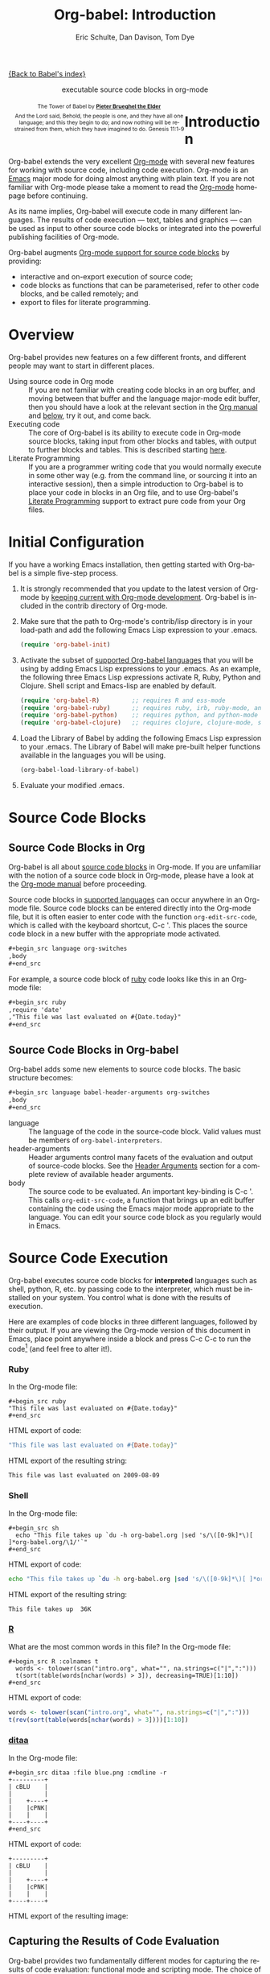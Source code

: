 #+OPTIONS:    H:3 num:nil toc:2 \n:nil @:t ::t |:t ^:{} -:t f:t *:t TeX:t LaTeX:nil skip:nil d:(HIDE) tags:not-in-toc
#+STARTUP:    align fold nodlcheck hidestars oddeven lognotestate hideblocks
#+SEQ_TODO:   TODO(t) INPROGRESS(i) WAITING(w@) | DONE(d) CANCELED(c@)
#+TAGS:       Write(w) Update(u) Fix(f) Check(c) noexport(n)
#+TITLE:      Org-babel: Introduction
#+AUTHOR:     Eric Schulte, Dan Davison, Tom Dye
#+EMAIL:      schulte.eric at gmail dot com, davison at stats dot ox dot ac dot uk, tsd at tsdye dot com
#+LANGUAGE:   en
#+STYLE:      <style type="text/css">#outline-container-introduction{ clear:both; }</style>

[[file:index.org][{Back to Babel's index}]]

#+begin_html
  <div id="subtitle" style="float: center; text-align: center;">
    <p>executable source code blocks in org-mode</p>
  </div>
  <div id="logo" style="float: left; text-align: center; max-width: 340px; font-size: 8pt; margin-left: 1em;">
    <p>
      <img src="../../images/babel/tower-of-babel.png"  alt="Tower of Babel"/>
      <div id="attr" style="margin: -0.5em;">
        The Tower of Babel by
        <a href="http://commons.wikimedia.org/wiki/Pieter_Brueghel_the_Elder" title="">
          <b>Pieter Brueghel the Elder</b>
        </a>
      </div>
      <p>
        And the Lord said, Behold, the people is one, and they have all
        one language; and this they begin to do; and now nothing will be
        restrained from them, which they have imagined to do. Genesis
        11:1-9
      </p>
    </p>
  </div>
#+end_html
  
* Improving this document					   :noexport:
** DONE Document slice indexing of tables
** DONE Document synonymous alternatives
   {call,lob}, {source, function, srcname}, {results, resname}
** DONE Describe useful functions
   - `org-babel-execute-buffer'
   - `org-babel-execute-subtree'

** TODO Language support
 Hopefully we will be breaking out a separate section for
each language, and expanding the portion which documents the actual
usage of header-arguments and noweb references as those sections are
woefully out of date.
** DONE Document noweb references
*** DONE Why is :noweb needed for execution but not for tangling?
** TODO Developments
- org-babel can now cache the results of source block execution to avoid
 rerunning the same calculation.  The cache uses a sha1 hash key of the
 source code body and the header arguments to determine if
 recalculation is required.  These hash keys are kept mostly hidden in
 the #+resname line of the results of the block.  This behavior is
 turned off by default.  It is controlled through the :cache
 and :nocache header arguments.  To enable caching on a single block
 add the :cache header argument, to enable global caching change the
 value of your `org-babel-default-header-args' variable as follows

 (setq org-babel-default-header-args
       (cons '(:cache)
             (assq-delete-all :nocache org-babel-default-header-args)))

- It is now possible to fold results by tabbing on the beginning of the
 #+resname line.  This can be done automatically to all results on
 opening of a file by adding the following to your org-mode hook

 (add-hook 'org-mode-hook 'org-babel-result-hide-all)

- allow header argument values to be lisp forms, for example the
 following is now valid

 :file (format "%s/images/pca-scatter.png" dir)

** DONE Useful variables
   - # -*- org-src-preserve-indentation: t -*-
** TODO Language specific header arguments
   -    org-babel: capture graphical output from R

   If a [:file filename.ext] header arg is provided, then all graphical
   output from the source block is captured on disk, and output of the
   source block is a link to the resulting file, as with the
   graphics-only languages such as gnuplot, ditaa, dot, asymptote. An
   attempt is made to find a graphics device corresponding to the file
   extension (currently .png, .jpg, .jpeg, .tiff, .bmp, .pdf, .ps,
   .postscript are recognised); if that fails, png format output is
   created.

   Additionally, values for several arguments to the R graphics
   device can be passed using header args:

   :width :height :bg :units :pointsize
   :antialias :quality :compression :res :type
   :family :title :fonts :version :paper :encoding
   :pagecentre :colormodel :useDingbats :horizontal

   Arguments to the R graphics device that are not supported as header
   args can be passed as a string in R argument syntax, using the header
   arg :R-dev-args

   An example block is (although both bg and fg can be passed directly as
   header args)

   \#+begin_src R :file z.pdf :width 8 :height 8 :R-dev-args bg="olivedrab", fg="hotpink"
     plot(matrix(rnorm(100), ncol=2), type="l")
   \#+end_src

   - Yes, I think we do want a version of this for python and ruby et al. In
your example, the filename is created in python. I suggest doing it
slightly differently, something like this.

#+srcname: fileoutput
#+begin_src python :file outfile.txt
 def savetofile(result, filename):
     with open(filename, 'w') as f:
         f.write(str(result))
 savetofile(78, 'outfile.txt')
 55
#+end_src

#+resname: fileoutput
[[file:outfile.txt]]

This functionality is now available for ruby & python in branch
ded-babel of git://repo.or.cz/org-mode/babel.git.

So here, if you specify :file <filepath> ruby/python blindly outputs a
link to <filepath>, regardless of the contents of the
code. Responsibility for creating useful contents of <filepath> lies
with the code. Notice that with this you have to specify the output file
twice: once as an org-babel directive, and once in the python code. This
is in contrast to the graphics languages (dot, ditaa, asymptote), where
the results *automatically* get sent to the file specified by :file. The
same is also true now for graphical output from R.

The difference with python, ruby et al is that they might create file
output in a variety of ways which we can't anticipate, so we can't
automatically send output to the file. In contrast, the graphics
language *always* create file output and always do it in the same
way. [And in R it is possible to divert all graphical output to file] A
possible extension of the above might be to use a "magic variable" so
that a python variable is created e.g. __org_babel_output_file__ that
always holds a string corresponding to the file specified by :file. Eric
may have further ideas / views here. 


** DONE What function is bound to C-c '?
   - this document notes two different functions
* Introduction
  :PROPERTIES:
  :CUSTOM_ID: introduction
  :END:
  Org-babel extends the very excellent [[http://orgmode.org/][Org-mode]] with several new
  features for working with source code, including code
  execution. Org-mode is an [[http://www.gnu.org/software/emacs/][Emacs]] major mode for doing almost anything
  with plain text. If you are not familiar with Org-mode please take a
  moment to read the [[http://orgmode.org/][Org-mode]] homepage before continuing.

  As its name implies, Org-babel will execute code in many different
  languages. The results of code execution --- text, tables and
  graphics --- can be used as input to other source code blocks or
  integrated into the powerful publishing facilities of Org-mode.

  Org-babel augments [[http://orgmode.org/manual/Literal-examples.html][Org-mode support for source code blocks]]
  by providing:

  - interactive and on-export execution of source code;
  - code blocks as functions that can be parameterised, refer to
    other code blocks, and be called remotely; and
  - export to files for literate programming.

* Overview
  Org-babel provides new features on a few different fronts, and
  different people may want to start in different places.

  - Using source code in Org mode ::
    If you are not familiar with creating code blocks in an org
    buffer, and moving between that buffer and the language major-mode
    edit buffer, then you should have a look at the relevant section
    in the [[http://orgmode.org/manual/Literal-examples.html][Org manual]] and [[#source-code-blocks][below]], try it out, and come back.
  - Executing code ::
    The core of Org-babel is its ability to execute code in Org-mode
    source blocks, taking input from other blocks and tables, with
    output to further blocks and tables. This is described starting
    [[#source-code-execution][here]].
  - Literate Programming ::
    If you are a programmer writing code that you would normally
    execute in some other way (e.g. from the command line, or sourcing
    it into an interactive session), then a simple introduction to
    Org-babel is to place your code in blocks in an Org file, and to
    use Org-babel's [[#literate-programming][Literate Programming]] support to extract pure code
    from your Org files.
    
* Initial Configuration
  :PROPERTIES:
  :CUSTOM_ID: getting-started
  :results:  silent
  :END:

  If you have a working Emacs installation, then getting started with
  Org-babel is a simple five-step process.

  1) It is strongly recommended that you update to the latest version
     of Org-mode by [[file:../../org-faq.org::keeping-current-with-Org-mode-development][keeping current with Org-mode development]].
     Org-babel is included in the contrib directory of Org-mode.

  2) Make sure that the path to Org-mode's contrib/lisp directory is in
     your load-path and add the following Emacs Lisp expression to your .emacs.
     #+begin_src emacs-lisp
       (require 'org-babel-init)     
     #+end_src

  3) Activate the subset of [[#reference-and-documentation][supported Org-babel languages]] that you
     will be using by adding Emacs Lisp expressions to your
     .emacs.  As an example, the following three Emacs Lisp
     expressions activate R, Ruby, Python and Clojure.  Shell script and
     Emacs-lisp are enabled by default.
     #+begin_src emacs-lisp
       (require 'org-babel-R)         ;; requires R and ess-mode
       (require 'org-babel-ruby)      ;; requires ruby, irb, ruby-mode, and inf-ruby
       (require 'org-babel-python)    ;; requires python, and python-mode
       (require 'org-babel-clojure)   ;; requires clojure, clojure-mode, swank-clojure and slime
     #+end_src

  4) Load the Library of Babel by adding the following Emacs Lisp
     expression to your .emacs.  The Library of Babel will make
     pre-built helper functions available in the languages you will be
     using.
     #+begin_src emacs-lisp
       (org-babel-load-library-of-babel)
     #+end_src

  5) Evaluate your modified .emacs.

* Source Code Blocks
    :PROPERTIES:
    :CUSTOM_ID: source-code-blocks
    :END:

** Source Code Blocks in Org
    :PROPERTIES:
    :CUSTOM_ID: source-code-blocks-org
    :END:

    Org-babel is all about [[http://orgmode.org/manual/Literal-examples.html][source code blocks]] in Org-mode. If you are
    unfamiliar with the notion of a source code block in Org-mode,
    please have a look at the [[http://orgmode.org/manual/Literal-examples.html][Org-mode manual]] before proceeding.

    Source code blocks in [[#reference-and-documentation][supported languages]] can occur anywhere in an
    Org-mode file.  Source code blocks can be entered directly into
    the Org-mode file, but it is often easier to enter code with the
    function =org-edit-src-code=, which is called with the keyboard
    shortcut, C-c '.  This places the source code block in a new
    buffer with the appropriate mode activated.

#+begin_src org
  ,#+begin_src language org-switches
  ,body
  ,#+end_src
#+end_src

    For example, a source code block of [[http://www.ruby-lang.org/][ruby]] code looks like this in
    an Org-mode file:

#+begin_src org
  ,#+begin_src ruby
  ,require 'date'
  ,"This file was last evaluated on #{Date.today}"
  ,#+end_src
#+end_src

#     We had to take [[http://orgmode.org/manual/Literal-examples.html#Literal-examples][special steps]] to make it look that way in the HTML
#     output. Normally, when exported to HTML, source blocks are
#     fontified according to their language, and the =begin_src=
#     ... =end_src= mark-up is omitted, like this:

# #+begin_src ruby
# require 'date'
# "This file was last evaluated on #{Date.today}"
# #+end_src

# #+resname:
# : This file was last evaluated on 2009-10-03

# In general, if you are viewing the HTML version, you will see the
# HTML output only. However, much of this document consists of
# interactive examples, and therefore in order to get a feeling for the
# mechanics of Org-babel it might make most sense to grab the Org-mode
# version of this file
# #+html: <a href="http://eschulte.github.com/org-babel/org-babel.org">org-babel.org</a>
# and work through it in Emacs. Alternatively the HTMLized version of
# the plain text of this file at
# #+html: <a href="http://eschulte.github.com/org-babel/org-babel.org.html">org-babel.org.html</a>
# allows the plain text version to be viewed (non-interactively) in a
# web browser.

# If you don't have ruby installed on your system, then you can run this
# shell script alternative from the Org-mode version of the file:

# #+begin_src sh
# echo "This file was last evaluated on `date`"
# #+end_src

** Source Code Blocks in Org-babel
    :PROPERTIES:
    :CUSTOM_ID: source-code-blocks-babel
    :END:

Org-babel adds some new elements to source code blocks. The basic
structure becomes:

#+begin_src org
  ,#+begin_src language babel-header-arguments org-switches
  ,body
  ,#+end_src
#+end_src


- language :: The language of the code in the source-code block. Valid
     values must be members of =org-babel-interpreters=.
- header-arguments :: Header arguments control many facets of the
     evaluation and output of source-code blocks.  See the [[file:reference.org::#header-arguments][Header
     Arguments]] section for a complete review of available header
     arguments.
- body :: The source code to be evaluated.  An important key-binding
     is C-c '.  This calls =org-edit-src-code=, a function that brings
     up an edit buffer containing the code using the Emacs major mode
     appropriate to the language.  You can edit your source code block
     as you regularly would in Emacs.

* Source Code Execution
    :PROPERTIES:
    :CUSTOM_ID: source-code-execution
    :END:

Org-babel executes source code blocks for *interpreted* languages such
as shell, python, R, etc. by passing code to the interpreter, which
must be installed on your system.  You control what is done with the
results of execution. 

Here are examples of code blocks in three different languages,
followed by their output. If you are viewing the Org-mode version of
this document in Emacs, place point anywhere inside a block and press
C-c C-c to run the code[fn:1] (and feel free to alter it!).
*** Ruby
In the Org-mode file:
: #+begin_src ruby
: "This file was last evaluated on #{Date.today}"
: #+end_src

HTML export of code:
#+begin_src ruby
"This file was last evaluated on #{Date.today}"
#+end_src

HTML export of the resulting string:
#+resname:
: This file was last evaluated on 2009-08-09

*** Shell
In the Org-mode file:
: #+begin_src sh
:   echo "This file takes up `du -h org-babel.org |sed 's/\([0-9k]*\)[ ]*org-babel.org/\1/'`"
: #+end_src

HTML export of code:
#+begin_src sh
  echo "This file takes up `du -h org-babel.org |sed 's/\([0-9k]*\)[ ]*org-babel.org/\1/'`"
#+end_src

HTML export of the resulting string:
#+resname:
: This file takes up  36K

*** [[http://www.r-project.org/][R]] 
     What are the most common words in this file?
In the Org-mode file:
: #+begin_src R :colnames t
:   words <- tolower(scan("intro.org", what="", na.strings=c("|",":")))
:   t(sort(table(words[nchar(words) > 3]), decreasing=TRUE)[1:10])
: #+end_src

HTML export of code:
#+begin_src R :colnames t
  words <- tolower(scan("intro.org", what="", na.strings=c("|",":")))
  t(rev(sort(table(words[nchar(words) > 3])))[1:10])
#+end_src
#+results:
| code | source | org-mode | #+end_src | #+begin_src | this | block | that | org-babel | with |
|------+--------+----------+-----------+-------------+------+-------+------+-----------+------|
|   64 |     62 |       44 |        42 |          41 |   36 |    34 |   28 |        28 |   27 |

*** [[http://ditaa.sourceforge.net/][ditaa]]

In the Org-mode file:
: #+begin_src ditaa :file blue.png :cmdline -r
: +---------+
: | cBLU    |
: |         |
: |    +----+
: |    |cPNK|
: |    |    |
: +----+----+
: #+end_src

HTML export of code:
#+begin_src ditaa :file blue.png :cmdline -r
+---------+
| cBLU    |
|         |
|    +----+
|    |cPNK|
|    |    |
+----+----+
#+end_src

HTML export of the resulting image:
#+resname:
[[file:../../images/babel/blue.png]]

** Capturing the Results of Code Evaluation
   :PROPERTIES:
   :CUSTOM_ID: results
   :END:
   Org-babel provides two fundamentally different modes for capturing
   the results of code evaluation: functional mode and scripting
   mode.  The choice of mode is specified by the =:results= header
   argument.
*** =:results value= (functional mode)
   :PROPERTIES:
   :CUSTOM_ID: results-value
   :END:
     The 'result' of code evaluation is the *value* of the last
     statement in the source code block. In functional mode, the
     source code block is a function with a return value. The return
     value of one source code block can be used as input for another
     source code block, even one in a different language.  In this
     way, Org-babel becomes a [[meta-programming-language]]. If the block
     returns tabular data (a vector, array or table of some sort) then
     this will be held as an Org-mode table in the buffer. This
     setting is the default.
     
     For example, consider the following block of python code and its
     output.

#+begin_src python :results value
import time
print("Hello, today's date is %s" % time.ctime())
print('Two plus two is')
return 2 + 2
#+end_src

#+resname:
: 4

Notice that, in functional mode, the output consists of the value of
the last statement and nothing else.

*** =:results output= (scripting mode)
   :PROPERTIES:
   :CUSTOM_ID: results-output
   :END:

     In scripting mode, Org-babel captures the text output of the
     source code block and places it in the Org-mode buffer. It is
     called scripting mode because the code block contains a series of
     commands, and the output of each command is returned. Unlike
     functional mode, the source code block itself has no return value
     apart from the output of the commands it contains. (This mode
     will be familiar to Sweave users).

     Consider the result of evaluating this source code block with
     scripting mode.

#+srcname: name
#+begin_src python :results output
import time
print("Hello, today's date is %s" % time.ctime())
print('Two plus two is')
2 + 2
#+end_src

#+resname: name
: Hello, today's date is Wed Nov 11 18:50:36 2009
: Two plus two is

Here, scripting mode returned the text that python sent to stdout.  Because
the source code block doesn't include a =print()= statement for the last
value (2 + 2), 4 does not appear in the results.

** Session-based Evaluation
   For some languages, such as python, R, ruby and shell, it is
   possible to run an interactive session as an "inferior process"
   within Emacs. This means that an environment is created containing
   data objects that persist between different source code
   blocks. Org-babel supports evaluation of code within such sessions
   with the =:session= header argument. If the header argument is
   given a value then that will be used as the name of the session.
   Thus, it is possible to run separate simultaneous sessions in the
   same language.

   With R, the session will be under the control of [[http://ess.r-project.org/][Emacs Speaks
   Statistics]] as usual, and the full power of ESS is thus still
   available, both in the R session, and when switching to the R code
   edit buffer with C-c '.

** Arguments to Source Code Blocks
   :PROPERTIES:
   :CUSTOM_ID: arguments-to-source-code-blocks
   :END:
   Org-babel supports parameterisation of source code blocks, i.e.,
   arguments can be passed to source code blocks, which gives them
   the status of *functions*. Arguments can be passed to source code blocks in
   both functional and scripting modes.

*** Simple example of using a source block as a function

     First let's look at a very simple example. The following source
     code block defines a function, using python, that squares its argument.

#+srcname: square(x)
#+begin_src python
x*x
#+end_src

In the Org-mode file, the function looks like this:
: #+source: square(x)
: #+begin_src python
: x*x
: #+end_src


Now we use the source block:

: #+call: square(x=6)
(/for information on the/ =call= /syntax see/ [[library-of-babel]])

#+call: square(x=6)

#+results: square(x=6)
: 36

*** A more complex example using an Org-mode table as input

     In this example we define a function called =fibonacci-seq=, using
     Emacs Lisp.  The function =fibonacci-seq= computes a Fibonacci
     sequence.  The function takes a single argument, in this case, a
     reference to an Org-mode table.

     Here is the Org-mode table that is passed to =fibonacci-seq=:

#+tblname: fibonacci-inputs
| 1 | 2 | 3 | 4 |  5 |  6 |  7 |  8 |  9 | 10 |
| 2 | 4 | 6 | 8 | 10 | 12 | 14 | 16 | 18 | 20 |

The table looks like this in the Org-mode buffer:
: #+tblname: fibonacci-inputs
: | 1 | 2 | 3 | 4 |  5 |  6 |  7 |  8 |  9 | 10 |
: | 2 | 4 | 6 | 8 | 10 | 12 | 14 | 16 | 18 | 20 |

The [[http://www.gnu.org/software/emacs/manual/elisp.html][Emacs Lisp]] source code:
#+srcname: fibonacci-seq(fib-inputs=fibonacci-inputs)
#+begin_src emacs-lisp
  (defun fibonacci (n)
    (if (or (= n 0) (= n 1))
        n
      (+ (fibonacci (- n 1)) (fibonacci (- n 2)))))
  
  (mapcar (lambda (row)
            (mapcar #'fibonacci row)) fib-inputs)
#+end_src

In the Org-mode buffer the function looks like this:
: #+srcname: fibonacci-seq(fib-inputs=fibonacci-inputs)
: #+begin_src emacs-lisp
:   (defun fibonacci (n)
:     (if (or (= n 0) (= n 1))
:         n
:       (+ (fibonacci (- n 1)) (fibonacci (- n 2)))))
:   
:   (mapcar (lambda (row)
:             (mapcar #'fibonacci row)) fib-inputs)
: #+end_src

The return value of =fibonacci-seq= is a table:
#+resname:
| 1 | 1 | 2 |  3 |  5 |   8 |  13 |  21 |   34 |   55 |
| 1 | 3 | 8 | 21 | 55 | 144 | 377 | 987 | 2584 | 6765 |

** In-line Source Blocks
    Code can be evaluated in-line using the following syntax:

: Without header args: src_lang{code} or with header args: src_lang[args]{code},
: for example src_python[:session]{10*x}, where x is a variable existing in the 
: python session.

** A Meta-programming Language for Org-mode
  :PROPERTIES:
  :CUSTOM_ID: meta-programming-language
  :END:

Because the return value of a function written in one language can be
passed to a function written in another language, or to an Org-mode
table, which is itself programmable, Org-babel can be used as a
meta-functional programming language.  With Org-babel, functions from
many languages can work together.  You can mix and match languages,
using each language for the tasks to which it is best suited.

For example, let's take some system diagnostics in the shell and graph them with R.

1. Create a source code block, using shell code, to list
   directories in our home directory, together with their
   sizes. Org-babel automatically converts the output into an Org-mode
   table.
   
: #+srcname: directories
: #+begin_src sh :results replace
:   cd ~ && du -sc * |grep -v total
: #+end_src
   
#+resname: directories
|       72 | "Desktop"   |
| 12156104 | "Documents" |
|  3482440 | "Downloads" |
|  2901720 | "Library"   |
|    57344 | "Movies"    |
| 16548024 | "Music"     |
|      120 | "News"      |
|  7649472 | "Pictures"  |
|        0 | "Public"    |
|   152224 | "Sites"     |
|        8 | "System"    |
|       56 | "bin"       |
|  3821872 | "mail"      |
| 10605392 | "src"       |
|     1264 | "tools"     |

2. A function, written with a single line of R code, plots the data
   in the Org-mode table as a
   pie-chart. Note how this source code block uses the =srcname=
   of the previous source code block to obtain the data.

In the Org-mode file: 
: #+srcname: directory-pie-chart(dirs = directories)
: #+begin_src R :session R-pie-example :file ../../images/babel/dirs.png
:   pie(dirs[,1], labels = dirs[,2])
: #+end_src

HTML export of code:
#+srcname: directory-pie-chart(dirs = directories)
#+begin_src R :session R-pie-example :file ../../images/babel/dirs.png
  pie(dirs[,1], labels = dirs[,2])
#+end_src
 [[file:../../images/babel/dirs.png]]

* Using Source Code Blocks in Org Tables
  :PROPERTIES:
  :CUSTOM_ID: spreadsheet
  :END:

In addition to passing data from tables as [[arguments-to-source-code-blocks][arguments]] to code
blocks, and [[#results-value][storing]] results as tables, Org-babel can be used in a
third way with Org-mode tables. First note that Org-mode's [[http://orgmode.org/manual/The-spreadsheet.html#The-spreadsheet][existing
spreadsheet functionality]] allows values in cells to be computed
automatically from the values of other cells, using a =#+TBLFM=
formula line. In this way, table computations can be carried out using
[[http://orgmode.org/manual/Formula-syntax-for-Calc.html#Formula-syntax-for-Calc][calc]] and [[http://orgmode.org/manual/Formula-syntax-for-Lisp.html#Formula-syntax-for-Lisp][emacs lisp]].

What Org-babel adds is the ability to use code blocks (in whatever
language) in the =#+TBLFM= line to perform the necessary computation.

*** Example 1: Data Summaries Using R
As a simple example, we'll fill in a cell in an Org-mode table with the
average value of a few numbers. First, let's make some data. The
following source block creates an Org-mode table filled with five random
numbers between 0 and 1.

: #+srcname: tbl-example-data()
: #+begin_src R 
: runif(n=5, min=0, max=1)
: #+end_src

#+resname: tbl-example-data
| 0.836685163900256 |
| 0.696652316721156 |
| 0.382423302158713 |
| 0.987541858805344 |
| 0.994794291909784 |

Now we define a source block to calculate the mean.

In the Org-mode file:
: #+srcname: R-mean(x)
: #+begin_src R 
: mean(x)
: #+end_src

HTML export of code:
#+srcname: R-mean(x)
#+begin_src R 
mean(x)
#+end_src

Finally, we create the table which is going to make use of the R
code. This is done using the =sbe= ('source block evaluate') macro in
the table formula line.

In the Org-mode file:
: #+tblname: summaries
: |              mean |
: |-------------------|
: | 0.779619386699051 |
: #+TBLFM: @2$1='(sbe "R-mean" (x "tbl-example-data()"))

HTML export of code:
#+tblname: summaries
| mean |
|------|
| 0.78 |
#+TBLFM: @2$1='(sbe R-mean (x tbl-example-data));%.2f

To recalculate the table formula, use C-u C-c C-c in the
table. Notice that as things stand the calculated value doesn't
change, because the data (held in the table above named
=tbl-example-data=) are static. However, if you delete that data table,
then the reference will be interpreted as a reference to the source
block responsible for generating the data; each time the table formula
is recalculated the source block will be evaluated again, and
therefore the calculated average value will change.

*** Example 2: Org-babel Test Suite
While developing Org-babel, we used a suite of tests implemented
as a large Org-mode table.  To run the entire test suite we simply
evaluate the table with C-u C-c C-c: all of the tests are run,
the results are compared with expectations, and the table is updated
with results and pass/fail statistics.

Here's a sample of our test suite.

In the Org-mode file:

: #+TBLNAME: org-babel-tests
: | functionality    | block        | arg |    expected |     results | pass |
: |------------------+--------------+-----+-------------+-------------+------|
: | basic evaluation |              |     |             |             | pass |
: |------------------+--------------+-----+-------------+-------------+------|
: | emacs lisp       | basic-elisp  |   2 |           4 |           4 | pass |
: | shell            | basic-shell  |     |           6 |           6 | pass |
: | ruby             | basic-ruby   |     |   org-babel |   org-babel | pass |
: | python           | basic-python |     | hello world | hello world | pass |
: | R                | basic-R      |     |          13 |          13 | pass |
: #+TBLFM: $5='(if (= (length $3) 1) (sbe $2 (n $3)) (sbe $2)) :: $6='(if (string= $4 $5) "pass" (format "expected %S but was %S" $4 $5))

HTML export of code:

#+TBLNAME: org-babel-tests
| functionality    | block        | arg |    expected |     results | pass |
|------------------+--------------+-----+-------------+-------------+------|
| basic evaluation |              |     |             |             | pass |
|------------------+--------------+-----+-------------+-------------+------|
| emacs lisp       | basic-elisp  |   2 |           4 |           4 | pass |
| shell            | basic-shell  |     |           6 |           6 | pass |
| ruby             | basic-ruby   |     |   org-babel |   org-babel | pass |
| python           | basic-python |     | hello world | hello world | pass |
| R                | basic-R      |     |          13 |          13 | pass |
#+TBLFM: $5='(if (= (length $3) 1) (sbe $2 (n $3)) (sbe $2)) :: $6='(if (string= $4 $5) "pass" (format "expected %S but was %S" $4 $5))

**** code blocks for tests

In the Org-mode file:

: #+srcname: basic-elisp(n)
: #+begin_src emacs-lisp
: (* 2 n)
: #+end_src

HTML export of code:

#+srcname: basic-elisp(n)
#+begin_src emacs-lisp
  (* 2 n)
#+end_src

In the Org-mode file:
: #+srcname: basic-shell
: #+begin_src sh :results silent
: expr 1 + 5
: #+end_src

HTML export of code:
#+srcname: basic-shell
#+begin_src sh :results silent
  expr 1 + 5
#+end_src

In the Org-mode file:
: #+srcname: date-simple
: #+begin_src sh :results silent
: date
: #+end_src

HTML export of code:
#+srcname: date-simple
#+begin_src sh :results silent
  date
#+end_src

In the Org-mode file:
: #+srcname: basic-ruby
: #+begin_src ruby :results silent
: "org-babel"
: #+end_src

HTML export of code:
#+srcname: basic-ruby
#+begin_src ruby :results silent
  "org-babel"
#+end_src

In the Org-mode file
: #+srcname: basic-python
: #+begin_src python :results silent
: 'hello world'
: #+end_src

HTML export of code:
#+srcname: basic-python
#+begin_src python :results silent
  'hello world'
#+end_src

In the Org-mode file:
: #+srcname: basic-R
: #+begin_src R :results silent
: b <- 9
: b + 4
: #+end_src

HTML export of code:
#+srcname: basic-R
#+begin_src R :results silent
  b <- 9
  b + 4
#+end_src

* The Library of Babel
  :PROPERTIES:
  :CUSTOM_ID: library-of-babel
  :END:

  As we saw above with the [[*Simple%20example%20of%20using%20a%20source%20block%20as%20a%20function][=square=]] example, once a source block
  function has been defined it can be called using the =lob= notation:

  : #+lob: square(x=6)

  But what about source code blocks that you want to make available to
  every Org-mode buffer?

  In addition to the current buffer, Org-babel searches for
  pre-defined source code block functions in the Library of
  Babel. This is a user-extensible collection of ready-made source
  code blocks for handling common tasks.  One use for the Library of
  Babel (not yet done!) will be to provide a choice of data graphing
  procedures for data held in Org-mode tables, using languages such as
  R, gnuplot, asymptote, etc. If you implement something that might be
  of use to other Org-mode users, please consider adding it to the
  Library of Babel; similarly, feel free to request help solving a
  problem using external code via Org-babel -- there's always a chance
  that other Org-bable users will be able to contribute some helpful
  code.

  Org-babel comes pre-populated with the source code blocks located in
  the [[file:library-of-babel.org][Library of Babel]] file -- raw file at
#+html: <a href="http://eschulte.github.com/org-babel/library-of-babel.org">library-of-babel.org</a>
  --. It is possible to add a source code block to the library
  from any Org-mode file by naming it =add-file-to-lob=:

  #+srcname: add-file-to-lob
  #+begin_src emacs-lisp 
  (org-babel-lob-ingest "path/to/file.org")
  #+end_src

  Note that it is possible to pass table values or the output of
  a source-code block to Library of Babel functions. It is also possible to
  reference Library of Babel functions in arguments to source code blocks.

* Literate Programming
  :PROPERTIES:
  :CUSTOM_ID: literate-programming
  :END:

#+begin_quote 
Let us change our traditional attitude to the construction of
programs: Instead of imagining that our main task is to instruct a
/computer/ what to do, let us concentrate rather on explaining to
/human beings/ what we want a computer to do.

The practitioner of literate programming can be regarded as an
essayist, whose main concern is with exposition and excellence of
style. Such an author, with thesaurus in hand, chooses the names of
variables carefully and explains what each variable means. He or she
strives for a program that is comprehensible because its concepts have
been introduced in an order that is best for human understanding,
using a mixture of formal and informal methods that reinforce each
other.

 -- Donald Knuth
#+end_quote

Org-babel supports [[http://en.wikipedia.org/wiki/Literate_programming][Literate Programming]] (LP) by allowing the act of
programming to take place inside of Org-mode documents.  The Org-mode
file can then be exported (*woven* in LP speak) to HTML or LaTeX for
consumption by a human, and the embedded source code can be extracted
(*tangled* in LP speak) into structured source code files for
consumption by a computer.

To support these operations Org-babel relies on Org-mode's [[http://orgmode.org/manual/Exporting.html#Exporting][existing
exporting functionality]] for *weaving* of documentation, and on the
=org-babel-tangle= function which makes use of [[http://www.cs.tufts.edu/~nr/noweb/][Noweb]] [[noweb-reference-syntax][reference syntax]]
for *tangling* of code files.

The [[literate-programming-example][following example]] demonstrates the process of *tangling* in
Org-babel.

*** Simple Literate Programming Example (Noweb syntax)
    :PROPERTIES:
    :CUSTOM_ID: literate-programming-example
    :END:

Tangling functionality is controlled by the =tangle= family of [[tangle-header-arguments][Tangle
header arguments]].  These arguments can be used to turn tangling on or
off (the default), either for the source code block or the Org-mode
heading level.

The following source code blocks demonstrate how to tangle them into a
single source code file using =org-babel-tangle=.

The following two source code blocks have no =tangle= header arguments
and so will not, by themselves, create source code files.  They are
included in the source code file by the third source code block, which
does have a =tangle= header argument.

In the Org-mode file:
: #+srcname: hello-world-prefix
: #+begin_src sh :exports none
:   echo "/-----------------------------------------------------------\\"
: #+end_src

HTML export of code:
#+srcname: hello-world-prefix
#+begin_src sh :exports none
  echo "/-----------------------------------------------------------\\"
#+end_src

In the Org-mode file
: #+srcname: hello-world-postfix
: #+begin_src sh :exports none
:   echo "\-----------------------------------------------------------/"
: #+end_src

HTML export of code:
#+srcname: hello-world-postfix
#+begin_src sh :exports none
  echo "\-----------------------------------------------------------/"
#+end_src


The third source code block does have a =tangle= header argument
indicating the name of the file to which the tangled source code will
be written.  It also has [[http://www.cs.tufts.edu/~nr/noweb/][Noweb]] style references to the two previous
source code blocks.  These references will be expanded during tangling
to include them in the output file as well.

In the Org-mode file:
: #+srcname: hello-world
: #+begin_src sh :tangle hello :exports none
:   # <<hello-world-prefix>>
:   echo "|                       hello world                         |"
:   # <<hello-world-postfix>>
: #+end_src

HTML export of code:
#+srcname: hello-world
#+begin_src sh :tangle hello :exports none
  # <<hello-world-prefix>>
  echo "|                       hello world                         |"
  # <<hello-world-postfix>>
#+end_src


Calling =org-babel-tangle= will result in the following shell source
code being written to the hello.sh file:

#+srcname: hello-world-output
#+begin_src sh 
  #!/usr/bin/env sh
  # generated by org-babel-tangle
  
  # [[file:~/src/org-babel/org-babel-worg.org::#literate-programming-example][block-16]]
  # <<hello-world-prefix>>
  echo "/-----------------------------------------------------------\\"
  
  echo "|                       hello world                         |"
  # <<hello-world-postfix>>
  echo "\-----------------------------------------------------------/"
  # block-16 ends here
#+end_src

In addition, the following syntax can be used to insert the *results*
of evaluating a source code block, in this case one named =example-block=.

: # <<example-block()>>

Any optional arguments can be passed to =example-block()= by placing the
arguments inside the parentheses following the convention defined when
calling source block functions (see the [[library-of-babel][Library of babel]]). For example,

: # <<example-block(a=9)>>

sets the value of argument \"a\" equal to \"9\".  Note that
these arguments are not evaluated in the current source-code
block but are passed literally to =example-block()=.


*** Emacs Initialization with Org-babel
    :PROPERTIES:
    :CUSTOM_ID: emacs-initialization
    :END:

#+attr_html: style="float:left;"
[[file:../../images/babel/dot-emacs.png]]

Org-babel has special support for embedding your Emacs initialization
into Org-mode files.  The =org-babel-load-file= function can be used
to load the Emacs Lisp source code blocks embedded in a literate
Org-mode file in the same way that you might load a regular Emacs Lisp
file, such as .emacs.

This allows you to make use of the nice features of Org-mode, such as folding, tags,
notes, HTML export, etc., to organize and maintain your Emacs initialization.

To try this out, either see the simple [[literate-emacs-init][Literate Emacs Initialization]]
example, or check out the Org-babel Literate Programming version of
Phil Hagelberg's excellent [[http://github.com/technomancy/emacs-starter-kit/tree/master][emacs-starter-kit]] available at
[[http://github.com/eschulte/emacs-starter-kit/tree/master][Org-babel-emacs-starter-kit]].

***** Literate Emacs Initialization
      :PROPERTIES:
      :CUSTOM_ID: literate-emacs-init
      :END:

For a simple example of usage, follow these 5 steps:

1) create a directory named =.emacs.d= in the base of your home
   directory;
   #+begin_src sh 
   mkdir ~/.emacs.d
   #+end_src
2) checkout the latest version of Org-mode into the src subdirectory
   of this new directory;
   #+begin_src sh
   cd ~/.emacs.d
   mkdir src
   cd src
   git clone git://repo.or.cz/org-mode.git
   #+end_src
3) place the following source code block in a file called =init.el= in your Emacs
   initialization directory (=~/.emacs.d=).
   #+srcname: emacs-init
   #+begin_src emacs-lisp 
     ;;; init.el --- Where all the magic begins
     ;;
     ;; This file loads both
     ;; - Org-mode : http://orgmode.org/ and
     ;; - Org-babel: http://orgmode.org/worg/org-contrib/babel/org-babel.php#library-of-babel
     ;;
     ;; It then loads the rest of our Emacs initialization from Emacs lisp
     ;; embedded in literate Org-mode files.
     
     ;; Load up Org Mode and Org Babel for elisp embedded in Org Mode files
     (setq dotfiles-dir (file-name-directory (or (buffer-file-name) load-file-name)))
     
     (let* ((org-dir (expand-file-name
                      "lisp" (expand-file-name
                              "org" (expand-file-name
                                     "src" dotfiles-dir))))
            (org-contrib-dir (expand-file-name
                              "lisp" (expand-file-name
                                      "contrib" (expand-file-name
                                                 ".." org-dir))))
            (load-path (append (list org-dir org-contrib-dir)
                               (or load-path nil))))
       ;; load up Org-mode and Org-babel
       (require 'org-install)
       (require 'org-babel-init))
     
     ;; load up all literate org-mode files in this directory
     (mapc #'org-babel-load-file (directory-files dotfiles-dir t "\\.org$"))
     
     ;;; init.el ends here
   #+end_src
4) implement all of your Emacs customizations inside of Emacs Lisp
   source code blocks embedded in Org-mode files in this directory;
   and
5)  re-start Emacs to load the customizations.

* Reproducible Research
  :PROPERTIES:
  :CUSTOM_ID: reproducable-research
  :END:
#+begin_quote 
An article about computational science in a scientific publication is
not the scholarship itself, it is merely advertising of the
scholarship. The actual scholarship is the complete software
development environment and the complete set of instructions which
generated the figures.

-- D. Donoho
#+end_quote

[[http://reproducibleresearch.net/index.php/Main_Page][Reproducible Research]] (RR) is the practice of distributing, along with
a research publication, all data, software source code, and tools
required to reproduce the results discussed in the publication.  As
such the RR package not only describes the research and its results,
but becomes a complete laboratory in which the research can be
reproduced and extended.

Org-mode already has exceptional support for [[http://orgmode.org/manual/Exporting.html#Exporting][exporting to HTML and
LaTeX]].  Org-babel makes Org-mode a tool for RR by *activating* the
data and source code embedded in Org-mode documents; the
entire document becomes executable.  This makes it possible, and natural, to
distribute research in a format that encourages readers to recreate
results and perform their own analyses.

One notable existing RR tool is [[http://en.wikipedia.org/wiki/Sweave][Sweave]], which provides a mechanism for
embedding [[http://www.r-project.org/][R]] code into LaTeX documents.  Sweave is a mature
and very useful tool, but we believe that Org-babel has several
advantages:
 - it supports multiple languages (we're not aware of other RR tools that do this);
 - the [[http://orgmode.org/manual/Exporting.html#Exporting][export process]] is flexible and powerful, including HTML as a
   target in addition to LaTeX; and
 - the document can make use of Org-mode features that support [[http://orgmode.org/manual/Agenda-Views.html#Agenda-Views][project
   planning]] and [[http://orgmode.org/manual/TODO-Items.html#TODO-Items][task management]].

* Footnotes
[fn:1] Calling =C-c C-o= on a source code block will open the
block's results in a separate buffer.

